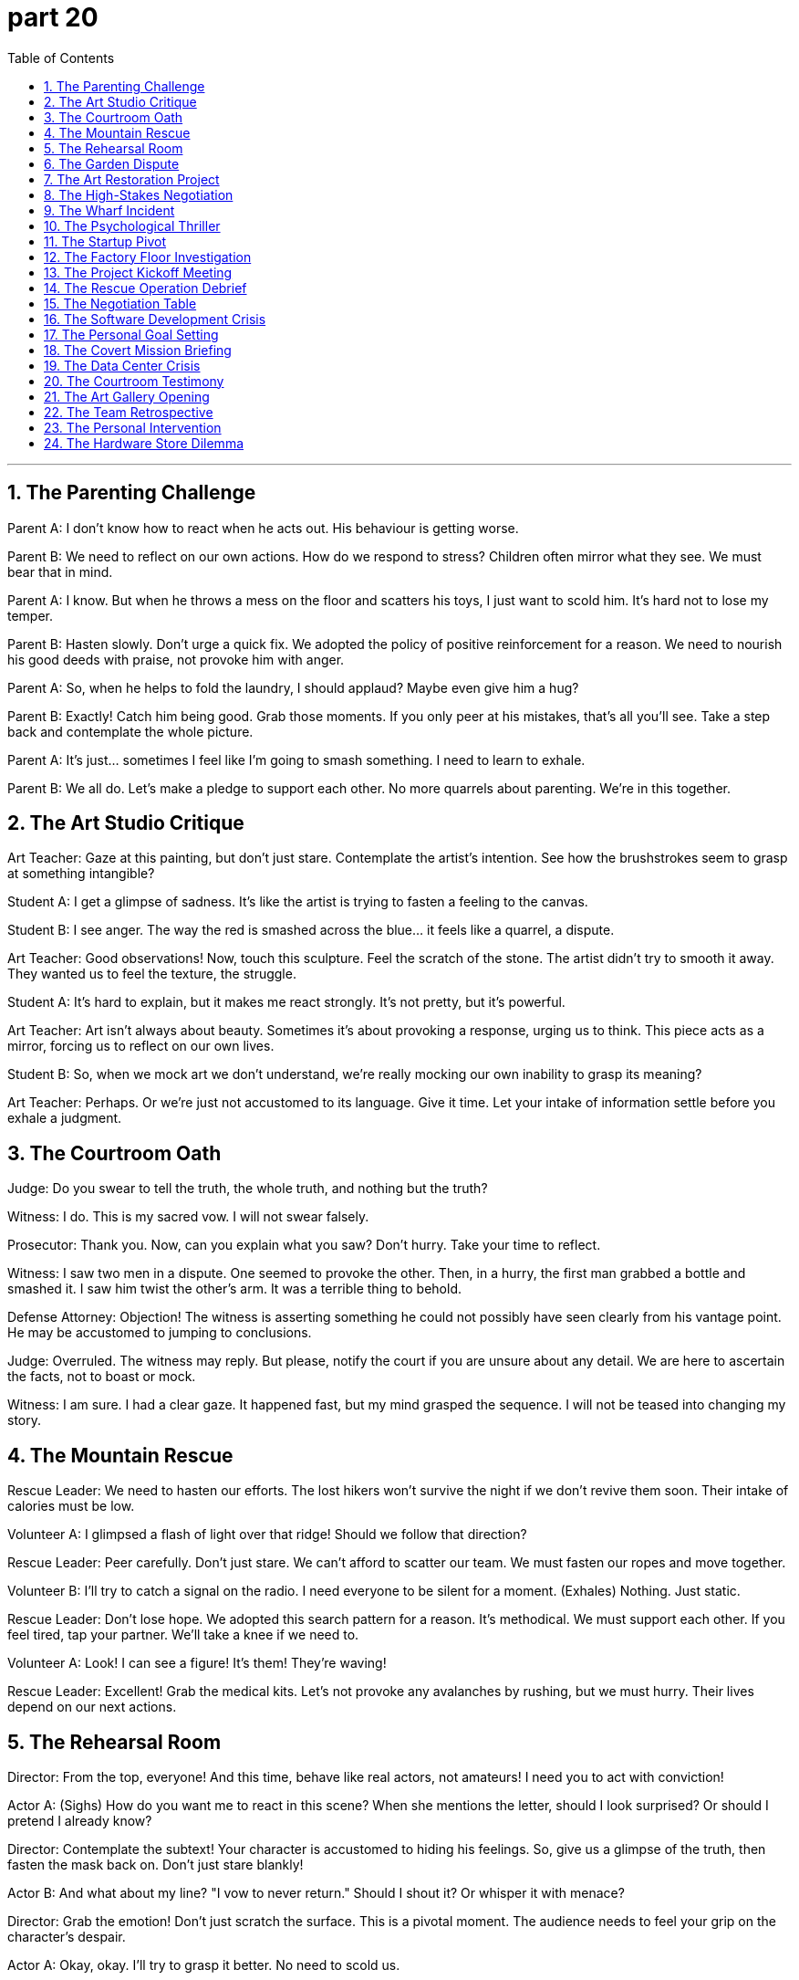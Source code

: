 = part 20
:toc: left
:toclevels: 3
:sectnums:
:stylesheet: myAdocCss.css


'''


== The Parenting Challenge

​​Parent A:​​ I don't know how to react when he acts out. His behaviour is getting worse.

​​Parent B:​​ We need to reflect on our own actions. How do we respond to stress? Children often mirror what they see. We must bear that in mind.

​​Parent A:​​ I know. But when he throws a mess on the floor and scatters his toys, I just want to scold him. It's hard not to lose my temper.

​​Parent B:​​ Hasten slowly. Don't urge a quick fix. We adopted the policy of positive reinforcement for a reason. We need to nourish his good deeds with praise, not provoke him with anger.

​​Parent A:​​ So, when he helps to fold the laundry, I should applaud? Maybe even give him a hug?

​​Parent B:​​ Exactly! Catch him being good. Grab those moments. If you only peer at his mistakes, that's all you'll see. Take a step back and contemplate the whole picture.

​​Parent A:​​ It's just... sometimes I feel like I'm going to smash something. I need to learn to exhale.

​​Parent B:​​ We all do. Let's make a pledge to support each other. No more quarrels about parenting. We're in this together.

== The Art Studio Critique

​​Art Teacher:​​ Gaze at this painting, but don't just stare. Contemplate the artist's intention. See how the brushstrokes seem to grasp at something intangible?

​​Student A:​​ I get a glimpse of sadness. It's like the artist is trying to fasten a feeling to the canvas.

​​Student B:​​ I see anger. The way the red is smashed across the blue... it feels like a quarrel, a dispute.

​​Art Teacher:​​ Good observations! Now, touch this sculpture. Feel the scratch of the stone. The artist didn't try to smooth it away. They wanted us to feel the texture, the struggle.

​​Student A:​​ It's hard to explain, but it makes me react strongly. It's not pretty, but it's powerful.

​​Art Teacher:​​ Art isn't always about beauty. Sometimes it's about provoking a response, urging us to think. This piece acts as a mirror, forcing us to reflect on our own lives.

​​Student B:​​ So, when we mock art we don't understand, we're really mocking our own inability to grasp its meaning?

​​Art Teacher:​​ Perhaps. Or we're just not accustomed to its language. Give it time. Let your intake of information settle before you exhale a judgment.

== The Courtroom Oath

​​Judge:​​ Do you swear to tell the truth, the whole truth, and nothing but the truth?

​​Witness:​​ I do. This is my sacred vow. I will not swear falsely.

​​Prosecutor:​​ Thank you. Now, can you explain what you saw? Don't hurry. Take your time to reflect.

​​Witness:​​ I saw two men in a dispute. One seemed to provoke the other. Then, in a hurry, the first man grabbed a bottle and smashed it. I saw him twist the other's arm. It was a terrible thing to behold.

​​Defense Attorney:​​ Objection! The witness is asserting something he could not possibly have seen clearly from his vantage point. He may be accustomed to jumping to conclusions.

​​Judge:​​ Overruled. The witness may reply. But please, notify the court if you are unsure about any detail. We are here to ascertain the facts, not to boast or mock.

​​Witness:​​ I am sure. I had a clear gaze. It happened fast, but my mind grasped the sequence. I will not be teased into changing my story.

== The Mountain Rescue

​​Rescue Leader:​​ We need to hasten our efforts. The lost hikers won't survive the night if we don't revive them soon. Their intake of calories must be low.

​​Volunteer A:​​ I glimpsed a flash of light over that ridge! Should we follow that direction?

​​Rescue Leader:​​ Peer carefully. Don't just stare. We can't afford to scatter our team. We must fasten our ropes and move together.

​​Volunteer B:​​ I'll try to catch a signal on the radio. I need everyone to be silent for a moment. (Exhales) Nothing. Just static.

​​Rescue Leader:​​ Don't lose hope. We adopted this search pattern for a reason. It's methodical. We must support each other. If you feel tired, tap your partner. We'll take a knee if we need to.

​​Volunteer A:​​ Look! I can see a figure! It's them! They're waving!

​​Rescue Leader:​​ Excellent! Grab the medical kits. Let's not provoke any avalanches by rushing, but we must hurry. Their lives depend on our next actions.

== The Rehearsal Room

​​Director:​​ From the top, everyone! And this time, behave like real actors, not amateurs! I need you to act with conviction!

​​Actor A:​​ (Sighs) How do you want me to react in this scene? When she mentions the letter, should I look surprised? Or should I pretend I already know?

​​Director:​​ Contemplate the subtext! Your character is accustomed to hiding his feelings. So, give us a glimpse of the truth, then fasten the mask back on. Don't just stare blankly!

​​Actor B:​​ And what about my line? "I vow to never return." Should I shout it? Or whisper it with menace?

​​Director:​​ Grab the emotion! Don't just scratch the surface. This is a pivotal moment. The audience needs to feel your grip on the character's despair.

​​Actor A:​​ Okay, okay. I'll try to grasp it better. No need to scold us.

​​Director:​​ I'm not scolding! I'm urging you to be better! This play will survive or perish based on your deeds tonight. Now, let's go again. And someone please wipe that mirror clean—I can't bear to see my own frustrated reflection!

== The Garden Dispute

​​Neighbor A:​​ Are you going to mow your lawn today? The grass is so long it's scattering seeds into my garden!

​​Neighbor B:​​ I'll get to it when I get to it. There's no need to glare at me like that. One glance at your perfect flower beds and I feel like I'm being preached at.

​​Neighbor A:​​ I'm not preaching! But we had an argument about this last week. You made a pledge to keep it tidy.

​​Neighbor B:​​ And I will! But you can't urge me to hurry and then curse me when I don't do it to your standard. I saw you peep over the fence yesterday and scoff!

​​Neighbor A:​​ I did not! I simply whistled to my dog. And I wasn't scoffing, I was... contemplating the weeds.

​​Neighbor B:​​ You were mocking me! You always do. You boast about your garden and then tease me about mine. Well, let me tell you something. I don't need you to snatch the shears from my hand. I can overtake your gardening skills any day! I just choose to loosen my grip on perfection!

​​Neighbor A:​​ (Sighs, then claps slowly) Bravo. What a performance. Fine. Do what you want. Just don't let your mess overtake the entire neighbourhood.

== The Art Restoration Project

​​Lead Conservator:​​ We need to carefully scrape away the old varnish without damaging the paint layer underneath. Then we can polish the surface to its original glory.

​​Apprentice:​​ It's amazing how these layers are bonded. The way the pigments combine with the oil... it's a marvel of chemistry.

​​Lead Conservator:​​ Indeed. But look at this area where the wood panel has split. We must insert a stabilizing agent before we can reconnect the pieces. It involves a very delicate process.

​​Apprentice:​​ I'm a bit nervous. What if I peel off something important? The responsibility is immense. It's almost terrifying.

​​Lead Conservator:​​ Don't panic. Just promise me you won't disregard the protocol. Follow each step. If we neglect a detail, it could lead to disaster. I'm not trying to bully you, just steering you right.

​​Apprentice:​​ I understand. It's just... this painting mesmerizes me. I'm completely obsessed with saving it. The irony of destroying it through my own ignorance would be an indignity I couldn't bear.

​​Lead Conservator:​​ That's a good attitude. A little healthy fear prevents carelessness. Now, let's arrange our tools and begin. The first contact with the surface is always the most thrilling.

== The High-Stakes Negotiation

​​Negotiator:​​ We need to attract their interest, but not seem too eager. It's a fine line. We can't let them think we're obsessed with the deal.

​​Colleague:​​ I've arranged the initial contact. But their behavior bewilders me. They seem to disregard our main points. It's annoying, to say the least.

​​Negotiator:​​ It might be a tactic to upset us, to make us deviate from our plan. Don't fall for the bait. We have a promise to keep to our shareholders. The stakes are too high to gamble now.

​​Colleague:​​ I know. But the irony is, if we expel emotion completely, we might lose the human touch that makes the deal alluring. We need to combine firmness with flexibility.

​​Negotiator:​​ True. Their contempt for our initial offer is clear. But we can't flee the table. We must steer this towards a mutually beneficial bond. If they try to hijack the terms, we'll have to intervene.

​​Colleague:​​ It feels like a nightmare sometimes. The pressure is immense. But seeing it through to a successful integration would be amazing.

​​Negotiator:​​ That's the spirit. Let's not be terrified by their tactics. We have the upper hand. They need this as much as we do. Now, let's reconnect and tilt the balance in our favor.

== The Wharf Incident

​​Dockworker 1:​​ Did you see what happened? The crane's cable snapped, and the container began to sway violently. It collided with the ship's mast before it hit the water.

​​Dockworker 2:​​ I saw it! The whole thing was vibrating. I thought it would whirl right off the pier. It was terrifying. People started to panic and flee.

​​Dockworker 1:​​ It's a marvel no one was hurt. But the indignity of it... our safety protocols were completely neglected. This wasn't just an accident; it stems from a contempt for procedure.

​​Dockworker 2:​​ There's going to be an investigation. They'll want to know why the emergency brake failed to impede the fall. I bet someone will be expelled for this.

​​Dockworker 1:​​ Revenge isn't the answer. We need to integrate better safety measures, not just find a scapegoat. This should amaze everyone into action, not cause more fear.

​​Dockworker 2:​​ You're right. The bias towards speed over safety has to change. We can't deviate from the rules anymore. This was a close call.

== The Psychological Thriller

​​Detective:​​ The kidnapper seems to mesmerize his victims. There's a pattern. He establishes contact, then inserts himself into their lives before he strikes. It's not a random act; it's meticulously arranged.

​​Psychologist:​​ He's manipulating their need for connection. He uses a false promise of belonging as bait. The victims become obsessed, unable to see the danger. It's a classic allure of the predator.

​​Detective:​​ The irony is chilling. They feel a bond, while he's planning to strangle them. The level of contempt for human life is astonishing.

​​Psychologist:​​ He likely feels immense indignity from a past neglect or betrayal. This is his revenge, twisted into a nightmare for others. He's expelling his own pain onto them.

​​Detective:​​ So how do we stop him? How do we impede his next move? He's already smuggled two victims across state lines. We can't allow a massacre.

​​Psychologist:​​ You need to understand his bias. He deviates from norms because he feels expelled from society. Don't bully your way in; you need to steer the investigation to understand his psychology. Otherwise, you'll just terrify him into hiding deeper.

​​Detective:​​ It's bewildering. But we have to try. The stakes are too high. We have a convict on our hands who thinks this is a game he can't lose.

== The Startup Pivot

​​CEO:​​ We need to pivot. Our initial approach has failed to attract users. We're being ignored, and it's annoying. We can't just scrape by anymore.

​​CTO:​​ I'm bewildered. The data doesn't support a full deviation. We've combined the best features. Why are we being disregarded?

​​Investor:​​ The market has a bias right now. It's not about the product; it's about the story. You need a promise that mesmerizes. Something that amazes people. You're involved in the tech, but you've neglected the allure.

​​CEO:​​ So what's the bait? How do we reconnect with our audience? This feels like a nightmare. I'm terrified we'll have to flee this market altogether.

​​CTO:​​ What if we integrate a social component? Create a bond between users? Something that doesn't just feel like a tool, but a community?

​​Investor:​​ Now you're steering in the right direction! That could be the marvel we need. But don't manipulate the users. Authenticity is key. A false promise will expel them faster than you can attract them.

​​CEO:​​ Okay. Let's arrange a new launch. We'll wrap the new features in a narrative of connection. This is a gamble, but the stakes are too high not to bet on ourselves.

== The Factory Floor Investigation

​​Safety Inspector:​​ The report says the worker's sleeve was caught in the rotating machinery. It pulled him in before he could shake himself free.

​​Foreman:​​ It was horrible. The machine began to reel him in. He was dragged, his feet shuffling, unable to get traction. It's a miracle he wasn't decimated.

​​Safety Inspector:​​ How did it happen? Was there a failure to follow the safety trail? These machines are supposed to have sensors that impede contact.

​​Foreman:​​ We think he was trying to clear a jam. He might have used a tool to penetrate the guard. The metal pierced the safety shield. It's a clear contempt for protocol.

​​Safety Inspector:​​ This neglect astonishes me. You can't just baptise a new procedure without proper training! It's not a gamble you can take with people's lives. The indignity of a preventable accident...

​​Foreman:​​ I know. The whole event has left us all shaken. We need to rotate the safety talks more frequently. We can't let this happen again. We'll tow the damaged unit away today and arrange a full investigation.

== The Project Kickoff Meeting

​​Project Manager:​​ Alright team, we're about to commence a major new project. I'll assign each of you a specific role. We need to distribute the workload effectively.

​​Lead Engineer:​​ I'll undertake the technical design. But we must stipulate clear boundaries to avoid scope creep. We can't attempt to do everything at once.

​​Marketing Lead:​​ I aspire to launch this product with a major campaign. We need to exert maximum effort to gain market share. We should explore all possible channels.

​​Project Manager:​​ Excellent. But let's be realistic. We need to cope with potential setbacks. If we encounter problems, we have a backup plan. Our conduct throughout will be professional. We cannot omit any risks from our plan.

​​Lead Engineer:​​ Understood. I'm convinced we can tackle the technical challenges. I yearn to see this product succeed; it's a desire I've had for years.

​​Marketing Lead:​​ Same here. I wish we could just fast-forward to the launch! But we have to strive for perfection. We need to render a product that will magnify our company's reputation.

​​Project Manager:​​ That's the spirit. Let's not exaggerate the challenges, but let's not conceal them either. Our goal is to fulfil the client's needs and augment our own capabilities. Now, let's get to work.

== The Rescue Operation Debrief

​​Rescue Commander:​​ We had to launch the operation at dawn. The situation was dire, and we had to resort to using helicopters to reach the stranded hikers.

​​Field Medic:​​ Our main goal was to recover all individuals safely. We couldn't omit anyone. The team exerted tremendous effort to propel themselves up the steep terrain.

​​Logistics Officer:​​ I had to arrange supplies and ensure we had backup equipment. We had to replenish our medical kits on the fly. It was a challenge to obtain clear communication in the mountains.

​​Rescue Commander:​​ You all did an amazing job. You managed to restore order in a chaotic situation. We had to reverse our initial plan due to the weather, but you adapted.

​​Field Medic:​​ There was a moment when I had to erase my own fear to reassure a terrified hiker. I assured him we would not cancel the mission. We were there to rescue them.

​​Logistics Officer:​​ We had to dispose of some damaged gear, but we recovered most of it. The whole experience will help us rectify our procedures for future missions. It offset the difficulties we faced.

​​Rescue Commander:​​ Absolutely. This operation will uphold our reputation. The teamwork I witnessed today was incredible. It was a true desire to help that propelled you all.

== The Negotiation Table

​​Negotiator A:​​ We need to convince them to accept our offer. We can't just wish for the best; we need a strategy to induce them to sign.

​​Negotiator B:​​ I agree. But we must be careful not to exaggerate our capabilities. We should offer a deal that will augment their current position, not make false promises.

​​Negotiator A:​​ True. Let's not attempt to conceal any potential drawbacks. Full transparency will help reassure them. We want to gain their trust, not tempt them into a bad deal.

​​Negotiator B:​​ So, what's our range? What can we realistically render? We need to sort out our priorities before we commence the talks.

​​Negotiator A:​​ Our primary desire is a long-term partnership. We're willing to undertake a certain level of risk to obtain that. We can offset some of their initial costs.

​​Negotiator B:​​ Good. And if they refuse? We need a backup plan. We might have to exclude some of the more ambitious clauses.

​​Negotiator A:​​ Let's hope it doesn't come to that. I'm striving for a win-win outcome. This deal could propel our company into a new league.

== The Software Development Crisis

​​Tech Lead:​​ We have a major bug in the system. It's causing data to be deleted at random. We need to reverse the last deployment immediately.

​​Developer A:​​ I'll attempt to isolate the issue. But we might have to cancel the upcoming release. We can't supply a faulty product to our clients.

​​Developer B:​​ I'm striving to recover the lost data from backups. But it's a slow process. We need to exert more effort to rectify this quickly.

​​Tech Lead:​​ Everyone, stay calm. We can cope with this. We have a backup plan. Let's not omit any steps in our debugging process. We need to conduct a thorough investigation.

​​Developer A:​​ The pressure is really starting to loom large. I wish we had more time. This sort of crisis is what I aspire to be able to handle better.

​​Tech Lead:​​ I assure you, we will get through this. We need to dispose of the faulty code and restore stability. Our reputation is at stake here. We must uphold our commitment to quality.

​​Developer B:​​ Understood. I'm convinced we can tackle this. Let's launch our diagnostic tools and commence the recovery process. We will recover from this setback.

== The Personal Goal Setting

​​Friend A:​​ I really yearn to start my own business. It's an itch I've had for years. I'm going to attempt it next year.

​​Friend B:​​ That's a great aspiration! But have you thought about the effort required? You'll need to undertake a lot of work. What sort of business do you wish to launch?

​​Friend A:​​ I'm exploring a few ideas. I want to offer a service that will augment people's lives. I have a strong desire to fulfil this dream.

​​Friend B:​​ I'm convinced you can do it. But let me reassure you, it's okay to start small. You don't need to magnify the plan too much at the beginning. Just strive to get it off the ground.

​​Friend A:​​ Thanks. I know I'll need to gain a lot of knowledge. I might even have to reverse some decisions along the way. But I'm prepared to exert the energy.

​​Friend B:​​ That's the spirit! And remember, I'm here to backup you up. If you need to replenish your motivation, just call me. I'll help propel you forward!

== The Covert Mission Briefing

​​Commander:​​ We need to despatch a small, detached team for this mission. I will designate Agent Jones as the team leader.

​​Agent Smith:​​ Understood. Our objective is to exploit a weakness in their security system. We cannot afford to prolong the operation; it must be swift.

​​Commander:​​ Correct. You'll need to disguise your identities. Use the cover we've provided. Your primary task is to recover the data, then erase any trace of your presence. If you're discovered, do not attempt to engage. Your orders are to undo any compromised systems and retreat immediately.

​​Agent Jones:​​ What if we invoke the backup protocol? That would amplify the signal, but it might also alert their patrols.

​​Commander:​​ Only as a last resort to redeem a failing situation. The goal is to enlarge our understanding of their network, not to provoke a confrontation. Use the equipment to amplify the signal only if absolutely necessary. We need to obtain that intelligence without being detected.

​​Agent Smith:​​ We'll do our best to remain concealed. We won't let you down. We know what's at stake.

== The Data Center Crisis

​​Tech Lead:​​ We need to update our emergency protocol immediately. We have a critical leak in the cooling system; water is seeping into the server racks.

​​Engineer:​​ It's not just seeping, it's starting to ooze out. The floor is saturated. We must evacuate the non-essential staff and contain the spill before it triggers a full outage.

​​Tech Lead:​​ I don't recall seeing this in the maintenance retrospect. How did we miss this? We need to retrieve the blueprints to distinguish the main water line from the power conduits.

​​Engineer:​​ I'll seek the physical plans. But we need a purpose-built solution, not a temporary substitute. This problem overshadows everything else. We can't just muffle the alarms; we need to fix the cause.

​​Tech Lead:​​ You're right. Our primary objective is to preserve the data. Let's welcome any ideas. We need to celebrate small victories here. If we can surmount this, we deserve a bonus.

​​Engineer:​​ I'm inclined to side with a full shutdown. We should lean on the side of caution. It's a tough farewell to our uptime streak, but it's for the sake of the company's future.

​​Tech Lead:​​ Okay. Let's implement the accord we have for a Level 3 incident. I'll greet the fire department and impart the situation. You focus on the technical retrieval. Let's go.

== The Courtroom Testimony

​​Lawyer:​​ Please recall the events of that night for the court. What did you see that caused you to testify today?

​​Witness:​​ I recollect it clearly. I was leaning against my car when I heard a muffled sound. Then I saw a man plummet from the fire escape. It was not an accident; it was meant to look like one.

​​Lawyer:​​ Can you distinguish the individual you saw? Can you specify any attributes?

​​Witness:​​ I can. He had a distinct sideways gait. But what impressed me most was the cold regard in his eyes. He didn't seek to help; he just dropped something and walked away.

​​Lawyer:​​ Your Honor, this testimony corresponds with the evidence we will present. It should arouse the jury's suspicion about the defendant's story. We seek to verify the truth.

​​Judge:​​ I will allow it. Proceed. But please, let's not retell the story repeatedly. We need new information.

​​Defense Lawyer:​​ Objection! This is an attempt to mortify my client with vague recollections! There is no cause to attribute this to him without proof!

​​Prosecutor:​​ The proof is coming, Your Honor. The truth has a way of pervading the darkness. We will welcome it when it arrives.

== The Art Gallery Opening

​​Curator:​​ We gather to celebrate the work of an artist who seeks to enlighten us. Her work imparts a sense of peace that pervades this room.

​​Art Critic:​​ I must say, this collection truly impresses me. It makes me recall my travels to Greece. The way she uses light… it’s like a blessing.

​​Visitor:​​ I feel the same. It has a way of triggering deep emotions. It makes me lean into the feeling, not sideways away from it. It’s like she’s inviting us to participate in her vision.

​​Curator:​​ That was her purpose. She wanted to create something that would distinguish her, but also correspond to a universal human experience. She used to say, "For the sake of art, we must sometimes drop our preconceptions."

​​Art Critic:​​ She certainly achieved her objective. This piece here, it overshadows everything else in the show. It’s a worthy substitute for the masterpiece we lost.

​​Visitor:​​ It’s a fitting farewell to her career. I regard her as a true master. We should salute her.

​​Curator:​​ Let’s raise our glasses. To the artist! May her work continue to arouse passion and wonder.

== The Team Retrospective

​​Project Manager:​​ Okay team, let's retrospect on the last sprint. What's the update? Did we achieve our objective?

​​Developer A:​​ I think we made good progress. But we need to raise a concern: the constant context switches. It causes a lot of mental overhead. It's like trying to fix a leak while water is still seeping in.

​​Developer B:​​ I agree. I seek more focus time. Yesterday, I had to drop a task to contain a bug that was about to saturate the system. It overshadows the new feature work.

​​Project Manager:​​ I regard that as a valid point. For the sake of productivity, we should try to muffle some of the external noise. But we must also welcome feedback; it helps us improve.

​​Developer A:​​ True. And I don't want to mortify anyone, but we need to distinguish between urgent and important. We're too inclined to jump on every alert.

​​Developer B:​​ Let me retell what the client said: they were impressed with our last delivery. But they specified that stability is key. We need to attribute more resources to testing.

​​Project Manager:​​ Noted. I recall that accord. Let's update the plan accordingly. I forgive the delays if we can surmount this stability challenge. You all deserve recognition for your hard work.

== The Personal Intervention

​​Friend A:​​ We're here today for your sake. We regard you as a brother, and we need to raise some concerns. Your drinking is starting to overshadow everything else.

​​Friend B:​​ What are you talking about? I can drop it anytime. You don't need to greet me with an intervention.

​​Friend C:​​ It's not an attack. We welcome you to participate in this conversation. But we've seen you plummet lately. The excuses are starting to saturate your life.

​​Friend B:​​ So you seek to enlighten me? To impart your wisdom? I don't deserve this.

​​Friend A:​​ It's because we care. We recall the person you were. The one who could surmount any challenge. That person is worth fighting for. This behavior doesn't distinguish you; it's replacing the real you with a substitute.

​​Friend C:​​ We're not here to mortify you. We're here to trigger a change. For the sake of your future, lean on us. Let us help you contain this before it causes irreparable damage.

​​Friend B:​​ (Sighs) It's hard to hear. But... I suppose I invited this by my actions. Thank you for not giving up on me. I forgive your bluntness.

== The Hardware Store Dilemma

​​Customer:​​ I need to replace my kitchen sink. The old one has a leak I can't contain. Water is starting to seep underneath.

​​Store Clerk:​​ I can assist with that. We have an assortment to choose from. But first, let me remind you: you'll need to differentiate between a drop-in sink and an undermount sink. The installation is different.

​​Customer:​​ I'm not inclined to do it myself. I'll hire a plumber. I just need something that won't sink through the countertop!

​​Store Clerk:​​ (Chuckles) Fair enough. This model here is very popular. It's a bit flattering to the overall look of the kitchen, if I may say so. Easy to clean, too.

​​Customer:​​ I don't need flattery, just function. But I suppose a nice look doesn't hurt. My wife seems to worship this brand, so that might sway me.

​​Store Clerk:​​ Well, let me not try to worship the product too much. Its attributes speak for themselves. Once it's installed, I congratulate you in advance on the upgrade!

​​Customer:​​ Thanks. I just hope it doesn't cause more problems. Last time, the plumber left a trench in my wall that I had to fix.

​​Store Clerk:​​ We work with certified professionals. They'll treat your home with regard. No trenches, I assure you!